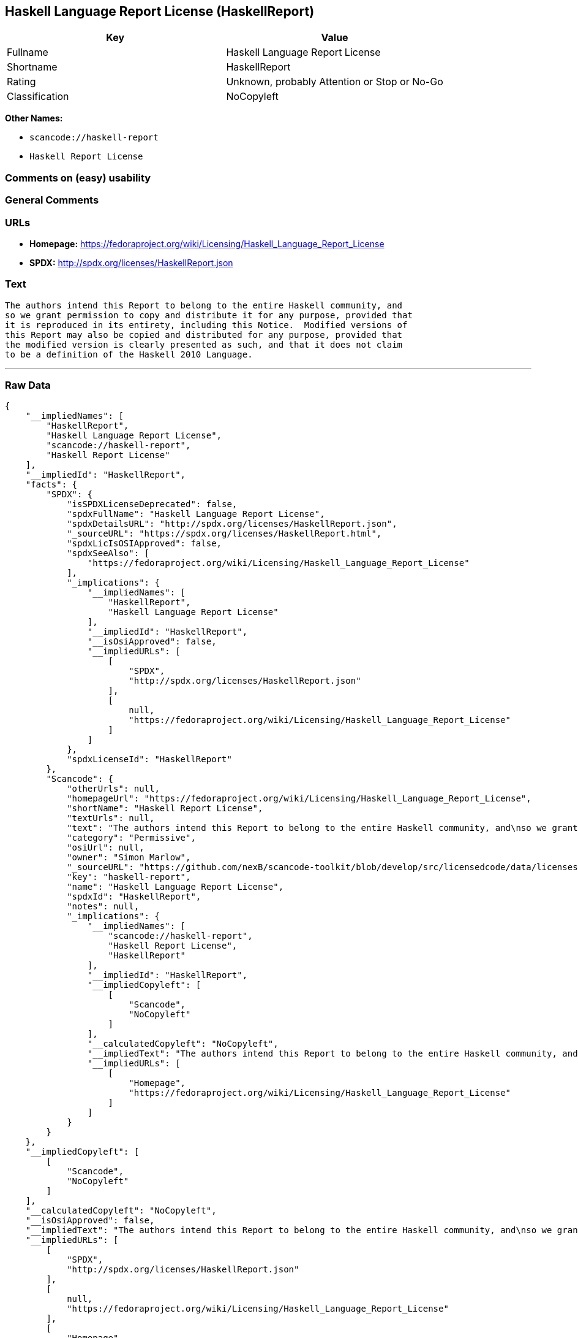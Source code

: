== Haskell Language Report License (HaskellReport)

[cols=",",options="header",]
|===
|Key |Value
|Fullname |Haskell Language Report License
|Shortname |HaskellReport
|Rating |Unknown, probably Attention or Stop or No-Go
|Classification |NoCopyleft
|===

*Other Names:*

* `+scancode://haskell-report+`
* `+Haskell Report License+`

=== Comments on (easy) usability

=== General Comments

=== URLs

* *Homepage:*
https://fedoraproject.org/wiki/Licensing/Haskell_Language_Report_License
* *SPDX:* http://spdx.org/licenses/HaskellReport.json

=== Text

....
The authors intend this Report to belong to the entire Haskell community, and
so we grant permission to copy and distribute it for any purpose, provided that
it is reproduced in its entirety, including this Notice.  Modified versions of
this Report may also be copied and distributed for any purpose, provided that
the modified version is clearly presented as such, and that it does not claim
to be a definition of the Haskell 2010 Language.
....

'''''

=== Raw Data

....
{
    "__impliedNames": [
        "HaskellReport",
        "Haskell Language Report License",
        "scancode://haskell-report",
        "Haskell Report License"
    ],
    "__impliedId": "HaskellReport",
    "facts": {
        "SPDX": {
            "isSPDXLicenseDeprecated": false,
            "spdxFullName": "Haskell Language Report License",
            "spdxDetailsURL": "http://spdx.org/licenses/HaskellReport.json",
            "_sourceURL": "https://spdx.org/licenses/HaskellReport.html",
            "spdxLicIsOSIApproved": false,
            "spdxSeeAlso": [
                "https://fedoraproject.org/wiki/Licensing/Haskell_Language_Report_License"
            ],
            "_implications": {
                "__impliedNames": [
                    "HaskellReport",
                    "Haskell Language Report License"
                ],
                "__impliedId": "HaskellReport",
                "__isOsiApproved": false,
                "__impliedURLs": [
                    [
                        "SPDX",
                        "http://spdx.org/licenses/HaskellReport.json"
                    ],
                    [
                        null,
                        "https://fedoraproject.org/wiki/Licensing/Haskell_Language_Report_License"
                    ]
                ]
            },
            "spdxLicenseId": "HaskellReport"
        },
        "Scancode": {
            "otherUrls": null,
            "homepageUrl": "https://fedoraproject.org/wiki/Licensing/Haskell_Language_Report_License",
            "shortName": "Haskell Report License",
            "textUrls": null,
            "text": "The authors intend this Report to belong to the entire Haskell community, and\nso we grant permission to copy and distribute it for any purpose, provided that\nit is reproduced in its entirety, including this Notice.  Modified versions of\nthis Report may also be copied and distributed for any purpose, provided that\nthe modified version is clearly presented as such, and that it does not claim\nto be a definition of the Haskell 2010 Language.",
            "category": "Permissive",
            "osiUrl": null,
            "owner": "Simon Marlow",
            "_sourceURL": "https://github.com/nexB/scancode-toolkit/blob/develop/src/licensedcode/data/licenses/haskell-report.yml",
            "key": "haskell-report",
            "name": "Haskell Language Report License",
            "spdxId": "HaskellReport",
            "notes": null,
            "_implications": {
                "__impliedNames": [
                    "scancode://haskell-report",
                    "Haskell Report License",
                    "HaskellReport"
                ],
                "__impliedId": "HaskellReport",
                "__impliedCopyleft": [
                    [
                        "Scancode",
                        "NoCopyleft"
                    ]
                ],
                "__calculatedCopyleft": "NoCopyleft",
                "__impliedText": "The authors intend this Report to belong to the entire Haskell community, and\nso we grant permission to copy and distribute it for any purpose, provided that\nit is reproduced in its entirety, including this Notice.  Modified versions of\nthis Report may also be copied and distributed for any purpose, provided that\nthe modified version is clearly presented as such, and that it does not claim\nto be a definition of the Haskell 2010 Language.",
                "__impliedURLs": [
                    [
                        "Homepage",
                        "https://fedoraproject.org/wiki/Licensing/Haskell_Language_Report_License"
                    ]
                ]
            }
        }
    },
    "__impliedCopyleft": [
        [
            "Scancode",
            "NoCopyleft"
        ]
    ],
    "__calculatedCopyleft": "NoCopyleft",
    "__isOsiApproved": false,
    "__impliedText": "The authors intend this Report to belong to the entire Haskell community, and\nso we grant permission to copy and distribute it for any purpose, provided that\nit is reproduced in its entirety, including this Notice.  Modified versions of\nthis Report may also be copied and distributed for any purpose, provided that\nthe modified version is clearly presented as such, and that it does not claim\nto be a definition of the Haskell 2010 Language.",
    "__impliedURLs": [
        [
            "SPDX",
            "http://spdx.org/licenses/HaskellReport.json"
        ],
        [
            null,
            "https://fedoraproject.org/wiki/Licensing/Haskell_Language_Report_License"
        ],
        [
            "Homepage",
            "https://fedoraproject.org/wiki/Licensing/Haskell_Language_Report_License"
        ]
    ]
}
....

'''''

=== Dot Cluster Graph

image:../dot/HaskellReport.svg[image,title="dot"]